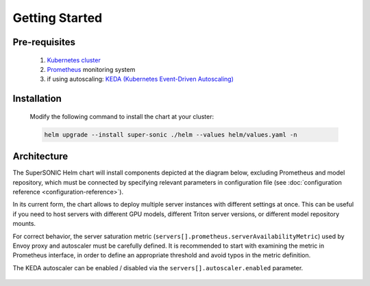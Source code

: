 -------------------
Getting Started
-------------------

Pre-requisites
~~~~~~~~~~~~~~~

   1. `Kubernetes cluster <kubernetes.io>`_
   2. `Prometheus <prometheus.io>`_ monitoring system 
   3. if using autoscaling: `KEDA (Kubernetes Event-Driven Autoscaling) <keda.sh>`_

Installation
~~~~~~~~~~~~~~

   Modify the following command to install the chart at your cluster:

   .. code:: shell

      helm upgrade --install super-sonic ./helm --values helm/values.yaml -n 

Architecture
~~~~~~~~~~~~~~~

The SuperSONIC Helm chart will install
components depicted at the diagram below, excluding Prometheus and model repository,
which must be connected by specifying relevant parameters in configuration file
(see :doc:`configuration reference <configuration-reference>`).

In its current form, the chart allows to deploy multiple server
instances with different settings at once. This can be useful if you
need to host servers with different GPU models, different Triton server
versions, or different model repository mounts.

For correct behavior, the server saturation metric
(``servers[].prometheus.serverAvailabilityMetric``) used by Envoy proxy
and autoscaler must be carefully defined. It is recommended to start
with examining the metric in Prometheus interface, in order to define an
appropriate threshold and avoid typos in the metric definition.

The KEDA autoscaler can be enabled / disabled via the
``servers[].autoscaler.enabled`` parameter.

.. figure:: img/diagram.svg
   :alt: SONIC Server Infrastructure